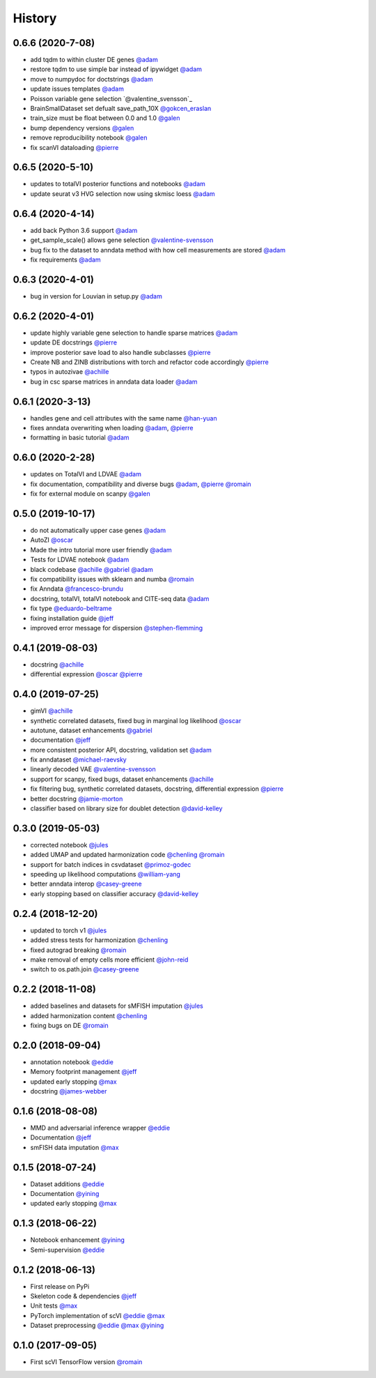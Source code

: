 =======
History
=======
0.6.6 (2020-7-08)
-----------------
* add tqdm to within cluster DE genes `@adam`_
* restore tqdm to use simple bar instead of ipywidget `@adam`_
* move to numpydoc for doctstrings `@adam`_
* update issues templates `@adam`_
* Poisson variable gene selection `@valentine_svensson`_
* BrainSmallDataset set defualt save_path_10X `@gokcen_eraslan`_
* train_size must be float between 0.0 and 1.0 `@galen`_
* bump dependency versions `@galen`_
* remove reproducibility notebook `@galen`_
* fix scanVI dataloading `@pierre`_

0.6.5 (2020-5-10)
------------------
* updates to totalVI posterior functions and notebooks `@adam`_
* update seurat v3 HVG selection now using skmisc loess  `@adam`_

0.6.4 (2020-4-14)
------------------
* add back Python 3.6 support `@adam`_
* get_sample_scale() allows gene selection `@valentine-svensson`_
* bug fix to the dataset to anndata method with how cell measurements are stored `@adam`_
* fix requirements `@adam`_

0.6.3 (2020-4-01)
------------------
* bug in version for Louvian in setup.py `@adam`_

0.6.2 (2020-4-01)
------------------
* update highly variable gene selection to handle sparse matrices `@adam`_
* update DE docstrings `@pierre`_
* improve posterior save load to also handle subclasses `@pierre`_
* Create NB and ZINB distributions with torch and refactor code accordingly `@pierre`_
* typos in autozivae `@achille`_
* bug in csc sparse matrices in anndata data loader `@adam`_

0.6.1 (2020-3-13)
------------------
* handles gene and cell attributes with the same name `@han-yuan`_
* fixes anndata overwriting when loading `@adam`_, `@pierre`_
* formatting in basic tutorial `@adam`_

0.6.0 (2020-2-28)
------------------
* updates on TotalVI and LDVAE `@adam`_
* fix documentation, compatibility and diverse bugs `@adam`_, `@pierre`_ `@romain`_
* fix for external module on scanpy `@galen`_

0.5.0 (2019-10-17)
------------------
* do not automatically upper case genes `@adam`_
* AutoZI `@oscar`_
* Made the intro tutorial more user friendly `@adam`_
* Tests for LDVAE notebook `@adam`_
* black codebase `@achille`_ `@gabriel`_ `@adam`_
* fix compatibility issues with sklearn and numba `@romain`_
* fix Anndata `@francesco-brundu`_
* docstring, totalVI, totalVI notebook and CITE-seq data `@adam`_
* fix type `@eduardo-beltrame`_
* fixing installation guide `@jeff`_
* improved error message for dispersion `@stephen-flemming`_

0.4.1 (2019-08-03)
------------------

* docstring `@achille`_
* differential expression `@oscar`_ `@pierre`_

0.4.0 (2019-07-25)
------------------

* gimVI `@achille`_
* synthetic correlated datasets, fixed bug in marginal log likelihood `@oscar`_
* autotune, dataset enhancements `@gabriel`_
* documentation `@jeff`_
* more consistent posterior API, docstring, validation set `@adam`_
* fix anndataset `@michael-raevsky`_
* linearly decoded VAE `@valentine-svensson`_
* support for scanpy, fixed bugs, dataset enhancements `@achille`_
* fix filtering bug, synthetic correlated datasets, docstring, differential expression `@pierre`_
* better docstring `@jamie-morton`_
* classifier based on library size for doublet detection `@david-kelley`_

0.3.0 (2019-05-03)
------------------

* corrected notebook `@jules`_
* added UMAP and updated harmonization code `@chenling`_ `@romain`_
* support for batch indices in csvdataset `@primoz-godec`_
* speeding up likelihood computations `@william-yang`_
* better anndata interop `@casey-greene`_
* early stopping based on classifier accuracy `@david-kelley`_

0.2.4 (2018-12-20)
------------------

* updated to torch v1 `@jules`_
* added stress tests for harmonization `@chenling`_
* fixed autograd breaking `@romain`_
* make removal of empty cells more efficient `@john-reid`_
* switch to os.path.join `@casey-greene`_


0.2.2 (2018-11-08)
------------------

* added baselines and datasets for sMFISH imputation `@jules`_
* added harmonization content `@chenling`_
* fixing bugs on DE `@romain`_


0.2.0 (2018-09-04)
------------------

* annotation notebook `@eddie`_
* Memory footprint management `@jeff`_
* updated early stopping `@max`_
* docstring `@james-webber`_

0.1.6 (2018-08-08)
------------------

* MMD and adversarial inference wrapper `@eddie`_
* Documentation `@jeff`_
* smFISH data imputation `@max`_

0.1.5 (2018-07-24)
------------------

* Dataset additions `@eddie`_
* Documentation `@yining`_
* updated early stopping `@max`_


0.1.3 (2018-06-22)
------------------

* Notebook enhancement `@yining`_
* Semi-supervision `@eddie`_

0.1.2 (2018-06-13)
------------------

* First release on PyPi
* Skeleton code & dependencies `@jeff`_
* Unit tests `@max`_
* PyTorch implementation of scVI `@eddie`_ `@max`_
* Dataset preprocessing `@eddie`_ `@max`_ `@yining`_

0.1.0 (2017-09-05)
------------------

* First scVI TensorFlow version `@romain`_

.. _`@romain`: https://github.com/romain-lopez
.. _`@adam`: https://github.com/adamgayoso
.. _`@eddie`: https://github.com/Edouard360
.. _`@jeff`: https://github.com/jeff-regier
.. _`@pierre`: https://github.com/PierreBoyeau
.. _`@max`: https://github.com/maxime1310
.. _`@yining`: https://github.com/imyiningliu
.. _`@gabriel`: https://github.com/gabmis
.. _`@achille`: https://github.com/ANazaret
.. _`@chenling`: https://github.com/chenlingantelope
.. _`@jules`: https://github.com/jules-samaran
.. _`@david-kelley`: https://github.com/davek44
.. _`@william-yang`: https://github.com/triyangle
.. _`@oscar`: https://github.com/oscarclivio
.. _`@casey-greene`: https://github.com/cgreene
.. _`@jamie-morton`: https://github.com/mortonjt
.. _`@valentine-svensson`: https://github.com/vals
.. _`@stephen-flemming`: https://github.com/sjfleming
.. _`@michael-raevsky`: https://github.com/raevskymichail
.. _`@james-webber`: https://github.com/jamestwebber
.. _`@galen`: https://github.com/galenxing
.. _`@francesco-brundu`: https://github.com/fbrundu
.. _`@primoz-godec`: https://github.com/PrimozGodec
.. _`@eduardo-beltrame`: https://github.com/Munfred
.. _`@john-reid`: https://github.com/JohnReid
.. _`@han-yuan`: https://github.com/hy395
.. _`@gokcen_eraslan`: https://github.com/gokceneraslan
